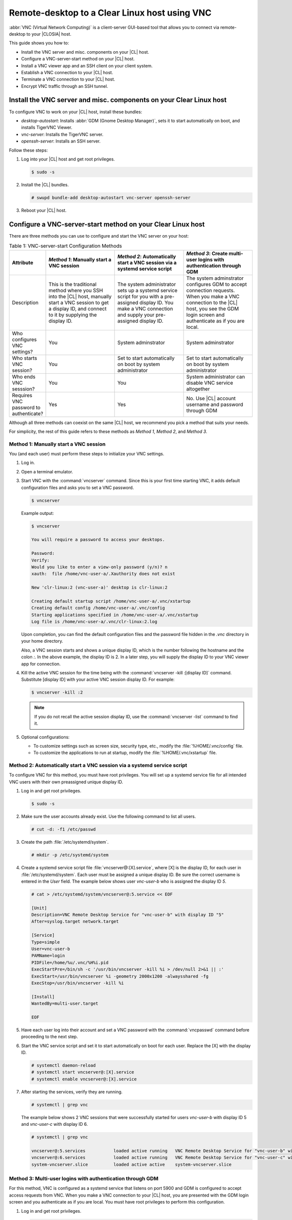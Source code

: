 .. _vnc:

Remote-desktop to a Clear Linux host using VNC
##############################################

:abbr:`VNC (Virtual Network Computing)` is a client-server GUI-based tool that 
allows you to connect via remote-desktop to your |CLOSIA| host.    

This guide shows you how to:

*	Install the VNC server and misc. components on your |CL| host.
*	Configure a VNC-server-start method on your |CL| host.
*	Install a VNC viewer app and an SSH client on your client system.
*	Establish a VNC connection to your |CL| host.
*	Terminate a VNC connection to your |CL| host.
*	Encrypt VNC traffic through an SSH tunnel.

Install the VNC server and misc. components on your Clear Linux host
********************************************************************

To configure VNC to work on your |CL| host, install these bundles:

*	`desktop-autostart`: Installs :abbr:`GDM (Gnome Desktop Manager)`, sets 
	it to start automatically on boot, and installs TigerVNC Viewer.  
*	`vnc-server`: Installs the TigerVNC server.
*	`openssh-server`: Installs an SSH server.

Follow these steps:

#.	Log into your |CL| host and get root privileges.

	.. code-block:: console

		$ sudo -s

#.	Install the |CL| bundles.
	
	.. code-block:: console

		# swupd bundle-add desktop-autostart vnc-server openssh-server

#.	Reboot your |CL| host.

Configure a VNC-server-start method on your Clear Linux host
************************************************************

There are three methods you can use to configure and start the VNC server on 
your host: 

.. list-table:: Table 1: VNC-server-start Configuration Methods
   :widths: 10,20,20,20
   :header-rows: 1

   * - Attribute
     - `Method 1`: Manually start a VNC session
     - `Method 2`: Automatically start a VNC session via a systemd service script
     - `Method 3`: Create multi-user logins with authentication through GDM
   * - Description
     - This is the traditional method where you SSH into the |CL| host, manually 
       start a VNC session to get a display ID, and connect to it by 
       supplying the display ID.
     - The system administrator sets up a systemd service script for you with 
       a pre-assigned display ID.  You make a VNC connection and supply 
       your pre-assigned display ID.
     - The system adminstrator configures GDM to accept connection requests.
       When you make a VNC connection to the |CL| host, you see  
       the GDM login screen and authenticate as if you are local.
   * - Who configures VNC settings?
     - You
     - System adminstrator
     - System adminstrator
   * - Who starts VNC session?
     - You
     - Set to start automatically on boot by system administrator
     - Set to start automatically on boot by system administrator
   * - Who ends VNC sesssion?
     - You
     - You
     - System administrator can disable VNC service altogether
   * - Requires VNC password to authenticate?
     - Yes
     - Yes
     - No.  Use |CL| account username and password through GDM


Although all three methods can coexist on the same |CL| host, we recommend 
you pick a method that suits your needs. 

For simplicity, the rest of this guide refers to these methods as 
`Method 1`, `Method 2`, and `Method 3`.

Method 1: Manually start a VNC session
======================================

You (and each user) must perform these steps to initialize your VNC settings.

#.	Log in.
#.	Open a terminal emulator. 
#.	Start VNC with the :command:`vncserver` command.  Since this is your first 
	time starting VNC, it adds default configuration files and asks you to set 
	a VNC password.

	.. code-block:: console    
		
		$ vncserver 

	Example output:

	.. code-block:: console    
		
		$ vncserver

		You will require a password to access your desktops.

		Password:
		Verify:
		Would you like to enter a view-only password (y/n)? n
		xauth:  file /home/vnc-user-a/.Xauthority does not exist

		New 'clr-linux:2 (vnc-user-a)' desktop is clr-linux:2

		Creating default startup script /home/vnc-user-a/.vnc/xstartup
		Creating default config /home/vnc-user-a/.vnc/config
		Starting applications specified in /home/vnc-user-a/.vnc/xstartup
		Log file is /home/vnc-user-a/.vnc/clr-linux:2.log

	Upon completion, you can find the default configuration files and the 
	password file hidden in the `.vnc` directory in your home directory.    

	Also, a VNC session starts and shows a unique display ID, which is the 
	number following the hostname and the colon `:`.  In the above example, the 
	display ID is 2.  In a later step, you will supply the display ID to 
	your VNC viewer app for connection.  

#.	Kill the active VNC session for the time being with the 
	:command:`vncserver -kill :[display ID]` command.  Substitute [display ID] 
	with your active VNC session display ID.  For example:

	.. code-block:: console

		$ vncserver -kill :2

	.. note::

		If you do not recall the active session display ID, use the 
		:command:`vncserver -list` command to find it.  

#.	Optional configurations:
	
	*	To customize settings such as screen size, security type, etc., 
		modify the :file:`%HOME/.vnc/config` file.  
	*	To customize the applications to run at startup, 
		modify the :file:`%HOME/.vnc/xstartup` file.  

Method 2: Automatically start a VNC session via a systemd service script
========================================================================

To configure VNC for this method, you must have root privileges.  You will set
up a systemd service file for all intended VNC users with their own 
preassigned unique display ID.  

#.	Log in and get root privileges.

	.. code-block:: console

		$ sudo -s

#.	Make sure the user accounts already exist.  Use the following command to 
	list all users.


	.. code-block:: console

		# cut -d: -f1 /etc/passwd

#.	Create the path :file:`/etc/systemd/system`.

	.. code-block:: console

		# mkdir -p /etc/systemd/system

#.	Create a systemd service script file :file:`vncserver@:[X].service`, where 
	[X] is the display ID, for each user in :file:`/etc/systemd/system`.  Each user  
	must be assigned a unique display ID.  Be sure the correct username is entered 
	in the `User` field. The example below shows user `vnc-user-b` who is 
	assigned the display ID `5`.  

	.. code-block:: console

		# cat > /etc/systemd/system/vncserver@:5.service << EOF

		[Unit]
		Description=VNC Remote Desktop Service for "vnc-user-b" with display ID "5"
		After=syslog.target network.target

		[Service]
		Type=simple
		User=vnc-user-b
		PAMName=login
		PIDFile=/home/%u/.vnc/%H%i.pid
		ExecStartPre=/bin/sh -c '/usr/bin/vncserver -kill %i > /dev/null 2>&1 || :'
		ExecStart=/usr/bin/vncserver %i -geometry 2000x1200 -alwaysshared -fg
		ExecStop=/usr/bin/vncserver -kill %i

		[Install]
		WantedBy=multi-user.target

		EOF 

#.	Have each user log into their account and set a VNC password with 
	the :command:`vncpasswd` command before proceeding to the next step.

#.	Start the VNC service script and set it to start automatically on 
	boot for each user.  Replace the [X] with the display ID.

	.. code-block:: console

		# systemctl daemon-reload
		# systemctl start vncserver@:[X].service
		# systemctl enable vncserver@:[X].service

#.	After starting the services, verify they are running.  

	.. code-block:: console

		# systemctl | grep vnc

	The example below shows 2 VNC sessions that were successfully started for 
	users `vnc-user-b` with display ID 5 and `vnc-user-c` with display ID 6.

	.. code-block:: console

		# systemctl | grep vnc

		vncserver@:5.services		loaded active running	VNC Remote Desktop Service for "vnc-user-b" with display ID "5"                           
		vncserver@:6.services 		loaded active running	VNC Remote Desktop Service for "vnc-user-c" with display ID "6"                           
		system-vncserver.slice 		loaded active active	system-vncserver.slice    

Method 3: Multi-user logins with authentication through GDM 
===========================================================

For this method, VNC is configured as a systemd service that listens on port 
5900 and GDM is configured to accept access requests from VNC. When you 
make a VNC connection to your |CL| host, you are presented with the GDM login 
screen and you authenticate as if you are local.  You must have root privileges
to perform this configuration.   

#.	Log in and get root privileges.

	.. code-block:: console

		$ sudo -s

#.	Create the path :file:`/etc/systemd/system`.

	.. code-block:: console

		# mkdir -p /etc/systemd/system

#.	Create a systemd socket file :file:`xvnc.socket` and add the following:  

	.. code-block:: console

		# cat > /etc/systemd/system/xvnc.socket << EOF

		[Unit]
		Description=XVNC Server on port 5900

		[Socket]
		ListenStream=5900
		Accept=yes

		[Install]
		WantedBy=sockets.target

		EOF

#.	Create a systemd service file :file:`xvnc@.service` and add the following:

	.. code-block:: console

		# cat > /etc/systemd/system/xvnc@.service << EOF

		[Unit]
		Description=Daemon for each XVNC connection

		[Service]
		ExecStart=-/usr/bin/Xvnc -inetd -query localhost -geometry 2000x1200 -once -SecurityTypes=None
		User=nobody
		StandardInput=socket
		StandardError=syslog

		EOF

#.	Create the path :file:`/etc/gdm`.

	.. code-block:: console

		# mkdir -p /etc/gdm


#.	Create a GDM :file:`custom.conf` file and add the following:

	.. code-block:: console

		# cat > /etc/gdm/custom.conf << EOF

		[xdmcp]
		Enable=true
		Port=177

		EOF

#.	Start the VNC socket script and set it to start automatically on boot.  

	.. code-block:: console

		# systemctl daemon-reload
		# systemctl start xvnc.socket
		# systemctl enable xvnc.socket

#.	After starting the socket, verify it is running.  

	.. code-block:: console

		# systemctl | grep vnc

	The example below shows the xvnc.socket is running.  

	.. code-block:: console

		# systemctl | grep vnc

		xvnc.socket 		loaded active listening	XVNC Server on port 5900
		system-xvnc.slice 	loaded active active	system-xvnc.slice    

See the `vncserver` Man page for additional information.

Install a VNC viewer app and an SSH client on your client system
****************************************************************

You need a VNC viewer app on your client system to connect to your |CL| host.
An SSH client is only needed if you chose to use `Method 1` or you plan to encrypt
your VNC traffic, which is discussed later in this guide. 

Perform the steps below to add these apps to your client system.   

Install a VNC viewer app
========================

* On Linux distros (some examples):

  * |CL|: 
		
    .. code-block:: console
		
       # swupd bundle-add desktop-autostart

  * Ubuntu, Mint:

    .. code-block:: console

       # apt-get install xtightvncviewer 

  * Fedora: 

    .. code-block:: console

       # dnf install tigervnc

* On Windows:

  * Install `RealVNC for Windows`_

* On macOS:

  * Install `RealVNC for macOS`_ or 
  * Use the built-in `Screen Sharing` app 

Install an SSH client
=====================

*	On most Linux distros (Clear Linux, Ubuntu, Mint, Fedora, etc.) and macOS, 
	SSH is built-in so you don't need to install it.
*	On Windows, you can install `Putty`_.

Establish a VNC connection to your Clear Linux host
***************************************************

Depending on the VNC-server-configuration method chosen, use the appropriate VNC connection:  

If you chose `Method 1`, you must take a few extra steps by 
using SSH to connect to your |CL| host and then manually launching VNC. 

If you chose `Method 2`, get your preassigned VNC display ID from your system 
administrator first and then proceed to the :ref:`connect-to-vnc-session` 
section below.

If you chose `Method 3`, proceed to the 
:ref:`connect-to-vnc-session` below.  


SSH into your Clear Linux host and launch VNC
=============================================

#.	SSH into your Clear Linux host.

	*	On Linux distros and macOS:

		.. code-block:: console

			$ ssh [username]@[clear-linux-host-ip-address]

	*	On Windows:
		
		#.	Launch Putty.
		#.	Under the :guilabel:`Category` section, select :guilabel:`Session`.
			See Figure 1.
		#.	Enter the IP address of your Clear Linux host in the 
			:guilabel:`Host Name (or IP address)` field. 
		#.	Set the :guilabel:`Connection type` option to :guilabel:`SSH`.
 			
 			.. figure:: figures/vnc/vnc-1.png
 				:scale: 90 %
 				:alt: Putty - configure SSH session settings
			
				Figure 1: Putty - configure SSH session settings

		#.	Click the :guilabel:`Open` button.

#.	Log in with your |CL| username and password. Do not use your VNC password.  
#.	Start a VNC session.

	.. code-block:: console

		$ vncserver


	Example output:

	.. code-block:: console

		$ vncserver

		New 'clr-linux:3 (vnc-user-c)' desktop is clr-linux:3

		Starting applications specified in /home/vnc-user-c/.vnc/xstartup
		Log file is /home/vnc-user-c/.vnc/clr-linux:3.log

#.	Take note of the generated display ID, because you will input it into the VNC viewer
	viewer app to establish the connection.  The above example shows 
	the display ID is 3.  

	.. note::

		VNC automatically picks a unique display ID unless you specify one.  
		To specify a display ID, enter a unique number that is not already 
		in use after the colon.  For example: 

		.. code-block:: console

			$ vncserver :8

#.	You can now end the SSH connection by logging out.  This does 
	not terminate your active VNC session.   

.. _connect-to-vnc-session:

Connect to your VNC session
===========================

For `Method 1` and `Method 2`, you must connect to a specific active session 
or display ID using one of two options.  You can use a 
fully-qualified VNC port number, which consists of the default VNC server port 
(5900) plus the display ID or you can use the display ID.  
For example, if the display ID is 3, it can be specified as `5903` or just as `3`. 

For `Method 3`, VNC does not expect a display ID.  Use `5900`.

For simplicity, the instructions below use the fully-qualified VNC port number.

#.	Initiate the VNC connection:
	
	*	On Linux distros:

		#.	Open a terminal emulator and enter:
			
			.. code-block:: console

				$ vncviewer [clear-linux-host-ip-address]:[fully-qualified VNC port number]

	*	On Windows and macOS (using RealVNC app):
		
		#.	Start the RealVNC viewer app.  See Figure 2.
		#.	Enter the IP address of the Clear Linux host and the fully-qualified 
			VNC port number.  
			
			The following screenshot shows connecting to |CL| host 
			192.168.25.54 with a fully-qualified VNC port number 5902.
	 
	 		.. figure:: figures/vnc/vnc-2.png
	 			:scale: 90 %
	 			:alt: RealVNC Viewer
			
				Figure 2: RealVNC Viewer

		#.	Press the :kbd:`Enter` key.

			.. note::

				By default, the image quality setting in RealVNC viewer is low.  
				You can increase it by changing the `ColorLevel` value as described
				in the following steps:

				#.	Right-click a connection node and select :guilabel:`Properties...`.
					See Figure 3.

					.. figure:: figures/vnc/vnc-3.png
						:scale: 90 %
						:alt: RealVNC Viewer - change connection node properties

						Figure 3: RealVNC Viewer - change connection node properties

				#.	Select the :guilabel:`Expert` tab. See Figure 4.

					.. figure:: figures/vnc/vnc-4.png
						:scale: 90 %
						:alt: RealVNC Viewer - change ColorLevel

						Figure 4: RealVNC Viewer - change :guilabel:`ColorLevel`

				#.	Select the :guilabel:`ColorLevel` setting and change it to 
					your preferred setting.  

	*	On macOS (using the macOS built-in `Screen Sharing` app):

		.. note::

			*	If you chose `Method 3`, you cannot use the macOS `Screen Sharing` app  
				because it only allows you to enter a VNC password.  The app does not 
				present the GDM login screen, which gives you the ability to 
				select your username and enter a password as required for `Method 3` 
				to work.
			*	The built-in `Screen Sharing` app requires you to always use the 
				complete VNC port number (for example: `vnc://clear-linux-host-ip-address:5902` 
				instead of `vnc://clear-linux-host-ip-address:2`) when making a connection.  

		#.	Go to :guilabel:`Finder` > :guilabel:`Go` > :guilabel:`Connect to Server`.
		#.	Enter `vnc://[clear-linux-host-ip-address]:[fully-qualified VNC port number]` 
			in the :guilabel:`Server Address` field.  See Figure 5.
	 		
	 		The following screenshot shows connecting to |CL| host 
			192.168.25.54 with a fully-qualified VNC port number 5902.

	 		.. figure:: figures/vnc/vnc-5.png
	 			:scale: 90 %
	 			:alt: macOS Screen Sharing app 

				Figure 5: macOS `Screen Sharing` app 

		#.	Click Connect.

#.	When connected, enter your credentials.

	*	For `Method 1` and `Method 2`, enter your VNC password.  No username 
		is required.  
	*	For `Method 3`, enter your |CL| account username and password through 
		GDM.

.. note::

	With `Method 3`, you cannot remotely log into your |CL| host through VNC 
	if you are logged in locally and vice versa.

Terminate a VNC connection to your Clear Linux host
***************************************************

*	For `Method 1` and `Method 2`, once started, a VNC session remains active 
	on your |CL| host even if you close your VNC viewer app. If you want to truly 
	terminate an active VNC session, follow these steps:

	#.	SSH into your Clear Linux host.
	#.	Open a terminal emulator.
	#.	Find the active VNC session display ID with the :command:`vncserver -list` 
		command.

		.. code-block:: console

			$ vncserver -list

	#.	Terminate it with the :command:`vncserver -kill` command followed by a colon
		and the display ID.

		.. code-block:: console

			$ vncserver -kill :[display ID]

*	For `Method 3`, only the system administrator can stop and disable the VNC 
	service by using these commands:

		.. code-block:: console

			# systemctl stop xvnc.socket
			# systemctl disable xnvc.socket


Encrypt VNC traffic through an SSH tunnel
*****************************************

By default, VNC traffic is not encrypted.  Figure 6 shows an example warning 
from RealVNC Viewer.

	.. figure:: figures/vnc/vnc-6.png
		:scale: 90 %
		:alt: RealVNC Viewer - Connection not encrypted warning

		Figure 6: RealVNC Viewer - Connection not encrypted warning

To add security, VNC traffic can be routed through an SSH tunnel.  

This is accomplished by following these steps:

#.	Configure the VNC server to only accept connection from localhost by 
	adding the `-localhost` option.
#.	Set up an SSH tunnel between your client system and your |CL| host.  
	Your client system will forward traffic from the localhost (the client) 
	destined for a specified fully-qualified VNC port number (on the client) 
	to your |CL| host with the same port number.  
#.	The VNC viewer app on your client system will now connect to localhost, 
	instead of the IP address of your |CL| host.

Configure VNC to only accept connection from localhost
======================================================
*	For `Method 1`:

	#.	Edit the :file:`config` file located in :file:`%HOME/.vnc` and uncomment the 
		`# localhost` line.  It should look like this:

		.. code-block:: console

			## Supported server options to pass to vncserver upon invocation can be listed
			## in this file. See the following manpages for more: vncserver(1) Xvnc(1).
			## Several common ones are shown below. Uncomment and modify to your liking.
			##
			# securitytypes=vncauth,tlsvnc
			# desktop=sandbox
			# geometry=2000x1200
			localhost
			# alwaysshared

	#.	If an active session exists, kill it, and then restart it. 

*	For `Method 2`:

	#.	Edit the systemd service script :file:`vncserver@:[X].service` located in 
		:file:`/etc/systemd/system` and add `-localhost` to the `ExecStart` line.  
		The example below uses vncserver@:5.service:

		.. code-block:: console

			[Unit]
			Description=VNC Remote Desktop Service for "vnc-user-b" with display ID "5"
			After=syslog.target network.target

			[Service]
			Type=simple
			User=vnc-user-b
			PAMName=login
			PIDFile=/home/%u/.vnc/%H%i.pid
			ExecStartPre=/bin/sh -c '/usr/bin/vncserver -kill %i > /dev/null 2>&1 || :'
			ExecStart=/usr/bin/vncserver %i -geometry 2000x1200 -localhost -alwaysshared -fg
			ExecStop=/usr/bin/vncserver -kill %i

			[Install]
			WantedBy=multi-user.target

	#.	Restart the service script:

		.. code-block:: console

			# systemctl daemon-load
			# systemctl restart vncserver@:5.service

*	For `Method 3`:

	#.	No change is needed to the :file:`xvnc@service` script.  

After you have restarted your VNC session, you can verify that it only accepts 
connections from localhost by using the :command:`netstat` command like this: 

	.. code-block:: console

		$ netstat -plant

	.. note::

		Add the |CL| `network-basic` bundle to get the :command:`netstat` command.

Figure 7 shows two VNC sessions (5901 and 5905) accepting 
connections from any host as specified by the `0.0.0.0`'s.  This is before the 
`-localhost` option was used.  
 
.. figure:: figures/vnc/vnc-7.png
	:scale: 100 %
	:alt: VNC session accepting connection from any host

	Figure 7: VNC sessions (5901 and 5905) accepting connections from any host

Figure 8 shows two VNC sessions (5901 and 5905) only 
accepting connections from localhost as specified by `127.0.0.1`'s. 
This is after the `-localhost` option was used.  
 
.. figure:: figures/vnc/vnc-8.png
	:scale: 100 %
	:alt: VNC session only accepting connection from localhost

	Figure 8: VNC sessions (5901 and 5905) only accepting connections from localhost

Set up an SSH tunnel from your client system to your |CL| host
==============================================================

*	On Linux distros and macOS:

	#.	Open terminal emulator and enter:

		.. code-block:: console

			$ ssh -L [client port number]:localhost:[fully-qualified VNC port number] \
			  -N -f -l [username] [clear-linux-host-ip-address]

	#.	Enter your |CL| account password (not your VNC password).

	.. note:: 

		*	`-L` specifies that [client port number] on the localhost 
			(on the client side) is forwarded to [fully-qualified VNC port 
			number] (on the server side).
		*	Replace `[client port number]` with an available client port number 
			(for example: 1234).  For simplicity, you can make the 
			`[client port number]` the same as the `[fully-qualified VNC port number]`.
		*	Replace `[fully-qualified VNC port number]` with 5900 (default VNC 
			port) plus the display ID.  For example, if the display ID is 2, 
			the fully-qualified VNC port number is is 5902.  
		*	`-N` tells SSH to only forward ports and not execute a remote command.
		*	`-f` tells SSH to go into the background before command execution.
		*	`-l` specifies the username to log in as.

*	On Windows:

	#.	Launch Putty.
	#.	Specify the |CL| VNC host to connect to. 
	
		#.	Under the :guilabel:`Category` section, select :guilabel:`Session`.
			See Figure 1.
		#.	Enter the IP address of your Clear Linux host in the 
			:guilabel:`Host Name (or IP address)` field. 
		#.	Set the :guilabel:`Connection type` option to :guilabel:`SSH`.

	#.	Configure the SSH tunnel.  See Figure 9 for an example.

		#.	Under the :guilabel:`Category` section, go to 
			:guilabel:`Connection` > :guilabel:`SSH` > :guilabel:`Tunnels`.
		#.	In the :guilabel:`Source port` field, enter an available client 
			port number (for example: 1234). For simplicity, you can make the 
			`Source port` the same as the fully-qualified VNC port number.
		#.	In the :guilabel:`Destination` field, enter 
			`localhost:` plus the fully-qualified VNC port number.
		#.	Click the :guilabel:`Add` button.
 
 			.. figure:: figures/vnc/vnc-9.png
 				:scale: 100 %
 				:alt: Putty - configure SSH tunnel

				Figure 9: Putty - configure SSH tunnel

	#.	Click the :guilabel:`Open` button.
	#.	Enter your |CL| account password (not your VNC password).

Connect to a VNC session through an SSH tunnel
==============================================

After you have set up an SSH tunnel, follow these instructions to connect to 
your VNC session.

*	On Linux distros:

	#.	Open terminal emulator and enter:

		.. code-block:: console

			$ vncviewer localhost:[client port number]

*	On Windows and macOS (using RealVNC):

	#.	Start the RealVNC viewer app.
	#.	Enter `localhost` and the fully-qualified VNC port number.  See 
		Figure 10 for an example.

 		.. figure:: figures/vnc/vnc-10.png
 			:scale: 100 %
 			:alt: RealVNC viewer app connecting to localhost:1234
 
			Figure 10: RealVNC viewer app connecting to `localhost:1234`

		.. note:: 

			RealVNC will still warn that the connection is not encrypted even 
			though its traffic is going through the SSH tunnel.  You can ignore 
			this warning.

*	On macOS (using built-in `Screen Sharing` app):

	.. note::

		*	If you chose `Method 3`, you cannot use the macOS `Screen Sharing` app
			because it only allows you to enter a VNC password.  The app does not
			present the GDM login screen, which gives you the ability to 
			select your username and enter a password as required for `Method 3` 
			to work.

	#.	Go to :guilabel:`Finder` > :guilabel:`Go` > :guilabel:`Connect to Server`.
	#.	Enter `vnc://localhost:[client port number]` in the 
		:guilabel:`Server Address` field.  See Figure 11.
 
 		.. figure:: figures/vnc/vnc-11.png
 			:scale: 100 %
 			:alt: macOS Screen Sharing app connecting to localhost:1234

			Figure 11: macOS `Screen Sharing` app connecting to `localhost:1234`

	#.	Click the :guilabel:`Connect` button.
	#.	Enter your VNC password.


.. _RealVNC for Windows: https://www.realvnc.com/en/connect/download/viewer/windows/
.. _RealVNC for macOS: https://www.realvnc.com/en/connect/download/viewer/macos/
.. _Putty: https://www.chiark.greenend.org.uk/~sgtatham/putty/latest.html

